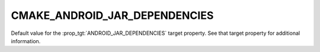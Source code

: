 CMAKE_ANDROID_JAR_DEPENDENCIES
------------------------------

.. versionadded:: 3.4

Default value for the :prop_tgt:`ANDROID_JAR_DEPENDENCIES` target property.
See that target property for additional information.

